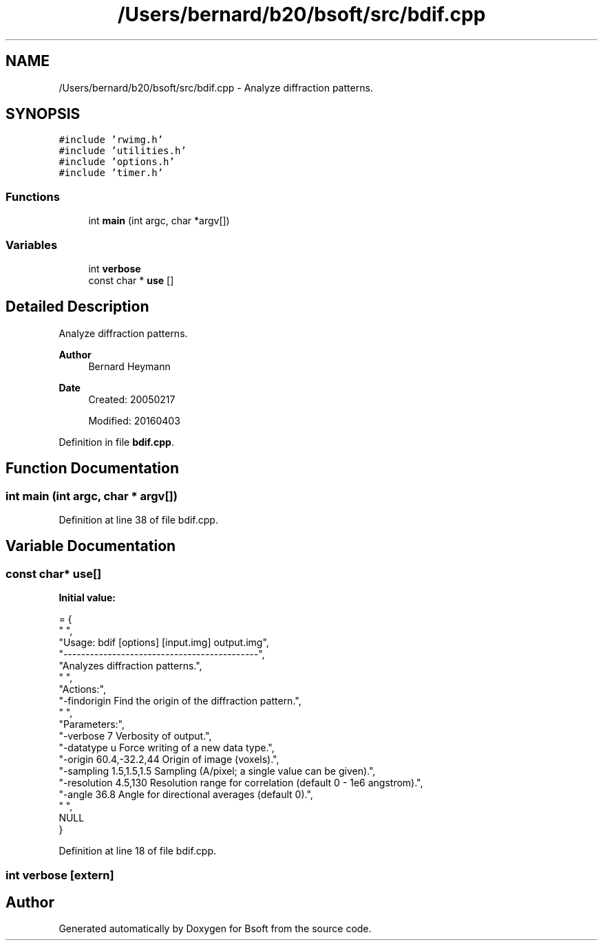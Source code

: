 .TH "/Users/bernard/b20/bsoft/src/bdif.cpp" 3 "Wed Sep 1 2021" "Version 2.1.0" "Bsoft" \" -*- nroff -*-
.ad l
.nh
.SH NAME
/Users/bernard/b20/bsoft/src/bdif.cpp \- Analyze diffraction patterns\&.  

.SH SYNOPSIS
.br
.PP
\fC#include 'rwimg\&.h'\fP
.br
\fC#include 'utilities\&.h'\fP
.br
\fC#include 'options\&.h'\fP
.br
\fC#include 'timer\&.h'\fP
.br

.SS "Functions"

.in +1c
.ti -1c
.RI "int \fBmain\fP (int argc, char *argv[])"
.br
.in -1c
.SS "Variables"

.in +1c
.ti -1c
.RI "int \fBverbose\fP"
.br
.ti -1c
.RI "const char * \fBuse\fP []"
.br
.in -1c
.SH "Detailed Description"
.PP 
Analyze diffraction patterns\&. 


.PP
\fBAuthor\fP
.RS 4
Bernard Heymann 
.RE
.PP
\fBDate\fP
.RS 4
Created: 20050217 
.PP
Modified: 20160403 
.RE
.PP

.PP
Definition in file \fBbdif\&.cpp\fP\&.
.SH "Function Documentation"
.PP 
.SS "int main (int argc, char * argv[])"

.PP
Definition at line 38 of file bdif\&.cpp\&.
.SH "Variable Documentation"
.PP 
.SS "const char* use[]"
\fBInitial value:\fP
.PP
.nf
= {
" ",
"Usage: bdif [options] [input\&.img] output\&.img",
"--------------------------------------------",
"Analyzes diffraction patterns\&.",
" ",
"Actions:",
"-findorigin              Find the origin of the diffraction pattern\&.",
" ",
"Parameters:",
"-verbose 7               Verbosity of output\&.",
"-datatype u              Force writing of a new data type\&.",
"-origin 60\&.4,-32\&.2,44    Origin of image (voxels)\&.",
"-sampling 1\&.5,1\&.5,1\&.5    Sampling (A/pixel; a single value can be given)\&.",
"-resolution 4\&.5,130      Resolution range for correlation (default 0 - 1e6 angstrom)\&.",
"-angle 36\&.8              Angle for directional averages (default 0)\&.",
" ",
NULL
}
.fi
.PP
Definition at line 18 of file bdif\&.cpp\&.
.SS "int verbose\fC [extern]\fP"

.SH "Author"
.PP 
Generated automatically by Doxygen for Bsoft from the source code\&.
